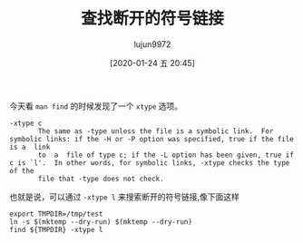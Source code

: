#+TITLE: 查找断开的符号链接
#+AUTHOR: lujun9972
#+TAGS: linux和它的小伙伴
#+DATE: [2020-01-24 五 20:45]
#+LANGUAGE:  zh-CN
#+STARTUP:  inlineimages
#+OPTIONS:  H:6 num:nil toc:t \n:nil ::t |:t ^:nil -:nil f:t *:t <:nil

今天看 =man find= 的时候发现了一个 =xtype= 选项。

#+begin_example
  -xtype c
         The same as -type unless the file is a symbolic link.  For symbolic links: if the -H or -P option was specified, true if the file is a  link
         to  a  file of type c; if the -L option has been given, true if c is `l'.  In other words, for symbolic links, -xtype checks the type of the
         file that -type does not check.
#+end_example

也就是说，可以通过 =-xtype l= 来搜索断开的符号链接,像下面这样
#+begin_src shell
  export TMPDIR=/tmp/test
  ln -s $(mktemp --dry-run) $(mktemp --dry-run)
  find ${TMPDIR} -xtype l
#+end_src

#+RESULTS:
: /tmp/test/tmp.I6YuQ7Y7he

